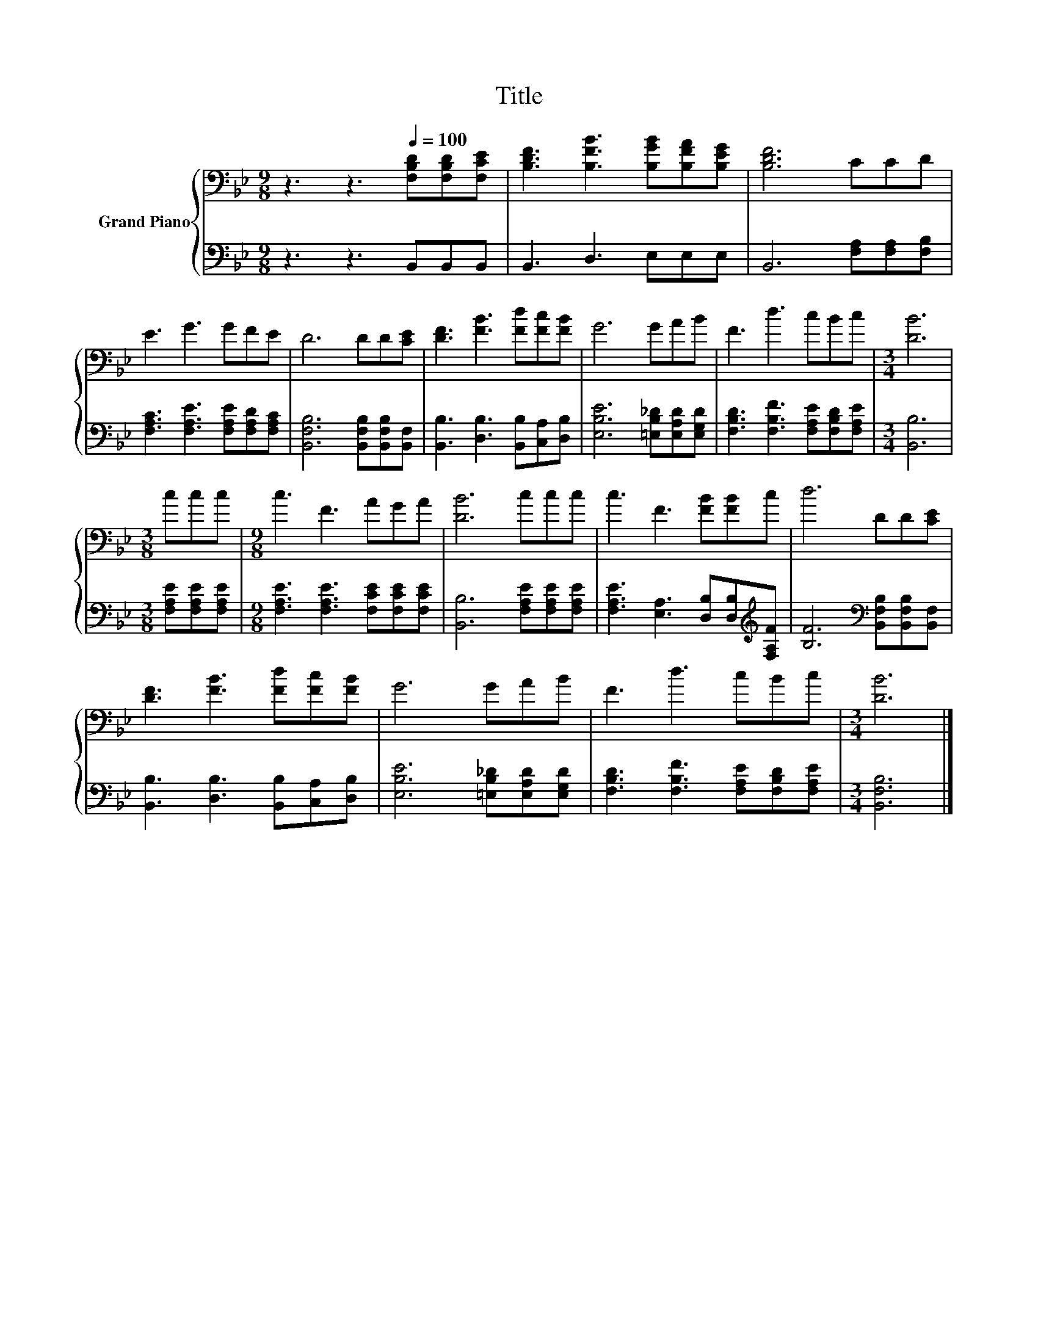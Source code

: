 X:1
T:Title
%%score { 1 | 2 }
L:1/8
M:9/8
K:Bb
V:1 bass nm="Grand Piano"
V:2 bass 
V:1
 z3 z3[Q:1/4=100] [F,B,D][F,B,D][F,CE] | [B,DF]3 [B,FB]3 [B,GB][B,FA][B,EG] | [B,DF]6 CCD | %3
 E3 G3 GFE | D6 DD[CE] | [DF]3 [FB]3 [Fd][Fc][FB] | G6 GAB | F3 d3 cBc |[M:3/4] [DB]6 | %9
[M:3/8] ccc |[M:9/8] c3 F3 AGA | [DB]6 ccc | c3 F3 [FB][FB]c | d6 DD[CE] | %14
 [DF]3 [FB]3 [Fd][Fc][FB] | G6 GAB | F3 d3 cBc |[M:3/4] [DB]6 |] %18
V:2
 z3 z3 B,,B,,B,, | B,,3 D,3 E,E,E, | B,,6 [F,A,][F,A,][F,B,] | %3
 [F,A,C]3 [F,A,E]3 [F,A,E][F,A,D][F,A,C] | [B,,F,B,]6 [B,,F,B,][B,,F,B,][B,,F,] | %5
 [B,,B,]3 [D,B,]3 [B,,B,][C,A,][D,B,] | [E,B,E]6 [=E,B,_D][E,A,D][E,G,D] | %7
 [F,B,D]3 [F,B,F]3 [F,A,E][F,B,D][F,A,E] |[M:3/4] [B,,B,]6 |[M:3/8] [F,A,E][F,A,E][F,A,E] | %10
[M:9/8] [F,A,E]3 [F,A,E]3 [F,CE][F,CE][F,CE] | [B,,B,]6 [F,A,E][F,A,E][F,A,E] | %12
 [F,A,E]3 [E,A,]3 [D,B,][D,B,][K:treble][F,A,F] | [B,F]6[K:bass] [B,,F,B,][B,,F,B,][B,,F,] | %14
 [B,,B,]3 [D,B,]3 [B,,B,][C,A,][D,B,] | [E,B,E]6 [=E,B,_D][E,A,D][E,G,D] | %16
 [F,B,D]3 [F,B,F]3 [F,A,E][F,B,D][F,A,E] |[M:3/4] [B,,F,B,]6 |] %18


